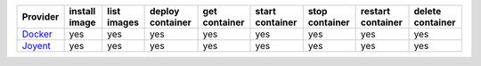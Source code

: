 .. NOTE: This file has been generated automatically using generate_provider_feature_matrix_table.py script, don't manually edit it

========= ============= =========== ================ ============= =============== ============== ================= ================
Provider  install image list images deploy container get container start container stop container restart container delete container
========= ============= =========== ================ ============= =============== ============== ================= ================
`Docker`_ yes           yes         yes              yes           yes             yes            yes               yes             
`Joyent`_ yes           yes         yes              yes           yes             yes            yes               yes             
========= ============= =========== ================ ============= =============== ============== ================= ================

.. _`Docker`: http://docker.io
.. _`Joyent`: http://joyent.com
